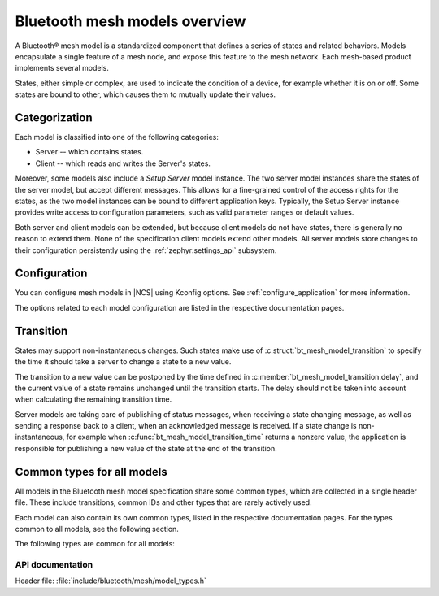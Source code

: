.. _bt_mesh_models_overview:

Bluetooth mesh models overview
##############################

A Bluetooth® mesh model is a standardized component that defines a series of states and related behaviors.
Models encapsulate a single feature of a mesh node, and expose this feature to the mesh network.
Each mesh-based product implements several models.

States, either simple or complex, are used to indicate the condition of a device, for example whether it is on or off.
Some states are bound to other, which causes them to mutually update their values.

.. _bt_mesh_models_categorization:

Categorization
**************

Each model is classified into one of the following categories:

* Server -- which contains states.
* Client -- which reads and writes the Server's states.

Moreover, some models also include a *Setup Server* model instance.
The two server model instances share the states of the server model, but accept different messages.
This allows for a fine-grained control of the access rights for the states, as the two model instances can be bound to different application keys.
Typically, the Setup Server instance provides write access to configuration parameters, such as valid parameter ranges or default values.

Both server and client models can be extended, but because client models do not have states, there is generally no reason to extend them.
None of the specification client models extend other models.
All server models store changes to their configuration persistently using the :ref:`zephyr:settings_api` subsystem.

.. _bt_mesh_models_configuration:

Configuration
*************

You can configure mesh models in |NCS| using Kconfig options.
See :ref:`configure_application` for more information.

The options related to each model configuration are listed in the respective documentation pages.

.. _bt_mesh_models_transition:

Transition
**********

States may support non-instantaneous changes.
Such states make use of :c:struct:`bt_mesh_model_transition` to specify the time it should take a server to change a state to a new value.

The transition to a new value can be postponed by the time defined in :c:member:`bt_mesh_model_transition.delay`, and the current value of a state remains unchanged until the transition starts.
The delay should not be taken into account when calculating the remaining transition time.

Server models are taking care of publishing of status messages, when receiving a state changing message, as well as sending a response back to a client, when an acknowledged message is received.
If a state change is non-instantaneous, for example when :c:func:`bt_mesh_model_transition_time` returns a nonzero value, the application is responsible for publishing a new value of the state at the end of the transition.

.. _bt_mesh_models_common_types:

Common types for all models
***************************

All models in the Bluetooth mesh model specification share some common types, which are collected in a single header file.
These include transitions, common IDs and other types that are rarely actively used.

Each model can also contain its own common types, listed in the respective documentation pages.
For the types common to all models, see the following section.

The following types are common for all models:

API documentation
=================

| Header file: :file:`include/bluetooth/mesh/model_types.h`

.. doxygengroup:: bt_mesh_model_types
   :project: nrf
   :members:
